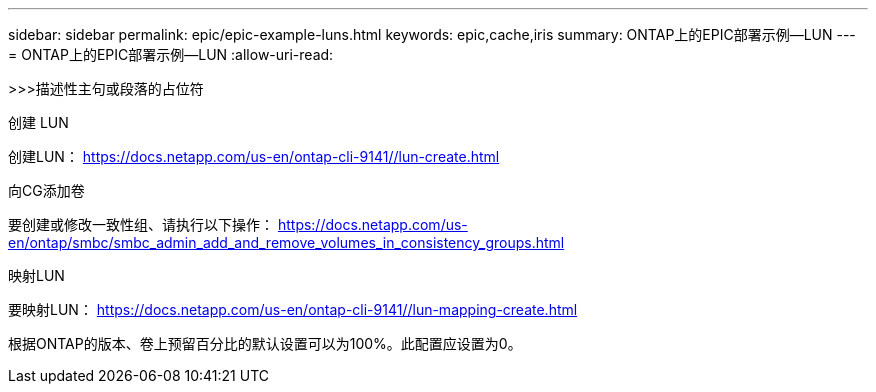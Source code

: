 ---
sidebar: sidebar 
permalink: epic/epic-example-luns.html 
keywords: epic,cache,iris 
summary: ONTAP上的EPIC部署示例—LUN 
---
= ONTAP上的EPIC部署示例—LUN
:allow-uri-read: 


[role="lead"]
>>>描述性主句或段落的占位符

创建 LUN

创建LUN： https://docs.netapp.com/us-en/ontap-cli-9141//lun-create.html[]

向CG添加卷

要创建或修改一致性组、请执行以下操作： https://docs.netapp.com/us-en/ontap/smbc/smbc_admin_add_and_remove_volumes_in_consistency_groups.html[]

映射LUN

要映射LUN： https://docs.netapp.com/us-en/ontap-cli-9141//lun-mapping-create.html[]

根据ONTAP的版本、卷上预留百分比的默认设置可以为100%。此配置应设置为0。
